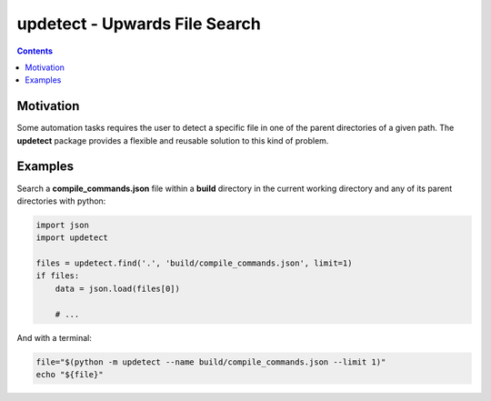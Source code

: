 ==============================
updetect - Upwards File Search
==============================

.. contents::


Motivation
==========

Some automation tasks requires the user to detect a specific file in one of the
parent directories of a given path. The **updetect** package provides a flexible
and reusable solution to this kind of problem.


Examples
========

Search a **compile_commands.json** file within a **build** directory in
the current working directory and any of its parent directories with python:

.. code-block:: python

    import json
    import updetect

    files = updetect.find('.', 'build/compile_commands.json', limit=1)
    if files:
        data = json.load(files[0])

        # ...

And with a terminal:

.. code-block:: sh

   file="$(python -m updetect --name build/compile_commands.json --limit 1)"
   echo "${file}"











